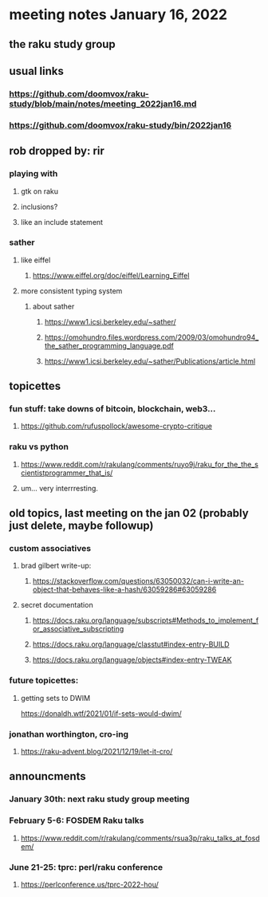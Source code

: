* meeting notes January 16, 2022
** the raku study group

** usual links
*** https://github.com/doomvox/raku-study/blob/main/notes/meeting_2022jan16.md 
*** https://github.com/doomvox/raku-study/bin/2022jan16

** rob dropped by: rir 
*** playing with 
**** gtk on raku 
**** inclusions?
**** like an include statement 

*** sather
**** like eiffel 
***** https://www.eiffel.org/doc/eiffel/Learning_Eiffel 
**** more consistent typing system

***** about sather
****** https://www1.icsi.berkeley.edu/~sather/ 
****** https://omohundro.files.wordpress.com/2009/03/omohundro94_the_sather_programming_language.pdf 
****** https://www1.icsi.berkeley.edu/~sather/Publications/article.html 

** topicettes
*** fun stuff: take downs of bitcoin, blockchain, web3...  
**** https://github.com/rufuspollock/awesome-crypto-critique

*** raku vs python
**** https://www.reddit.com/r/rakulang/comments/ruyo9j/raku_for_the_the_scientistprogrammer_that_is/
**** um... very interrresting. 

** old topics, last meeting on the jan 02 (probably just delete, maybe followup)

*** custom associatives
**** brad gilbert write-up:
***** https://stackoverflow.com/questions/63050032/can-i-write-an-object-that-behaves-like-a-hash/63059286#63059286
**** secret documentation
***** https://docs.raku.org/language/subscripts#Methods_to_implement_for_associative_subscripting
***** https://docs.raku.org/language/classtut#index-entry-BUILD
***** https://docs.raku.org/language/objects#index-entry-TWEAK

*** future topicettes:
**** getting sets to DWIM
https://donaldh.wtf/2021/01/if-sets-would-dwim/

*** jonathan worthington, cro-ing
**** https://raku-advent.blog/2021/12/19/let-it-cro/

** announcments 

*** January 30th: next raku study group meeting

*** February 5-6: FOSDEM Raku talks
**** https://www.reddit.com/r/rakulang/comments/rsua3p/raku_talks_at_fosdem/

*** June 21-25: tprc: perl/raku conference 
**** https://perlconference.us/tprc-2022-hou/
